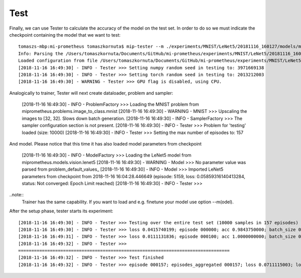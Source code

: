 Test
----

Finally, we can use Tester to calculate the accuracy of the model on the test set. In order to do so we must indicate the checkpoint containing the model that we want to test::


    tomaszs-mbp:mi-prometheus tomaszkornuta$ mip-tester --m ./experiments/MNIST/LeNet5/20181116_160127/models/model_best.pt
    Info: Parsing the /Users/tomaszkornuta/Documents/GitHub/mi-prometheus/experiments/MNIST/LeNet5/20181116_160127/training_configuration.yaml configuration file
    Loaded configuration from file /Users/tomaszkornuta/Documents/GitHub/mi-prometheus/experiments/MNIST/LeNet5/20181116_160127/training_configuration.yaml
    [2018-11-16 16:49:30] - INFO - Tester >>> Setting numpy random seed in testing to: 3971669138
    [2018-11-16 16:49:30] - INFO - Tester >>> Setting torch random seed in testing to: 2013212003
    [2018-11-16 16:49:30] - WARNING - Tester >>> GPU flag is disabled, using CPU.

Analogically to trainer, Tester will next create dataloader, problem and sampler:

    [2018-11-16 16:49:30] - INFO - ProblemFactory >>> Loading the MNIST problem from miprometheus.problems.image_to_class.mnist
    [2018-11-16 16:49:30] - WARNING - MNIST >>> Upscaling the images to [32, 32]. Slows down batch generation.
    [2018-11-16 16:49:30] - INFO - SamplerFactory >>> The sampler configuration section is not present.
    [2018-11-16 16:49:30] - INFO - Tester >>> Problem for 'testing' loaded (size: 10000)
    [2018-11-16 16:49:30] - INFO - Tester >>> Setting the max number of episodes to: 157

And model. Please notice that this time it has also loaded model parameters from checkpoint 

    [2018-11-16 16:49:30] - INFO - ModelFactory >>> Loading the LeNet5 model from miprometheus.models.vision.lenet5
    [2018-11-16 16:49:30] - WARNING - Model >>> No parameter value was parsed from problem_default_values_
    [2018-11-16 16:49:30] - INFO - Model >>> Imported LeNet5 parameters from checkpoint from 2018-11-16 16:04:28.446649 (episode: 5159, loss: 0.05859316140413284, status: Not converged: Epoch Limit reached)
    [2018-11-16 16:49:30] - INFO - Tester >>>


..note::
    Trainer has the same capability.
    If you want to load and e.g. finetune your model use option --m(odel).

After the setup phase, tester starts its experiment::

    [2018-11-16 16:49:30] - INFO - Tester >>> Testing over the entire test set (10000 samples in 157 episodes)
    [2018-11-16 16:49:30] - INFO - Tester >>> loss 0.0415740199; episode 000000; acc 0.9843750000; batch_size 000064 [Partial Test]
    [2018-11-16 16:49:31] - INFO - Tester >>> loss 0.0111131836; episode 000100; acc 1.0000000000; batch_size 000064 [Partial Test]
    [2018-11-16 16:49:32] - INFO - Tester >>>
    ================================================================================
    [2018-11-16 16:49:32] - INFO - Tester >>> Test finished
    [2018-11-16 16:49:32] - INFO - Tester >>> episode 000157; episodes_aggregated 000157; loss 0.0711115003; loss_min 0.0005262249; loss_max 0.6216378212; loss_std 0.0811631531; acc 0.9837778807; acc_min 0.9218750000; acc_max 1.0000000000; acc_std 0.0148953591; samples_aggregated 010000 [Full Test]